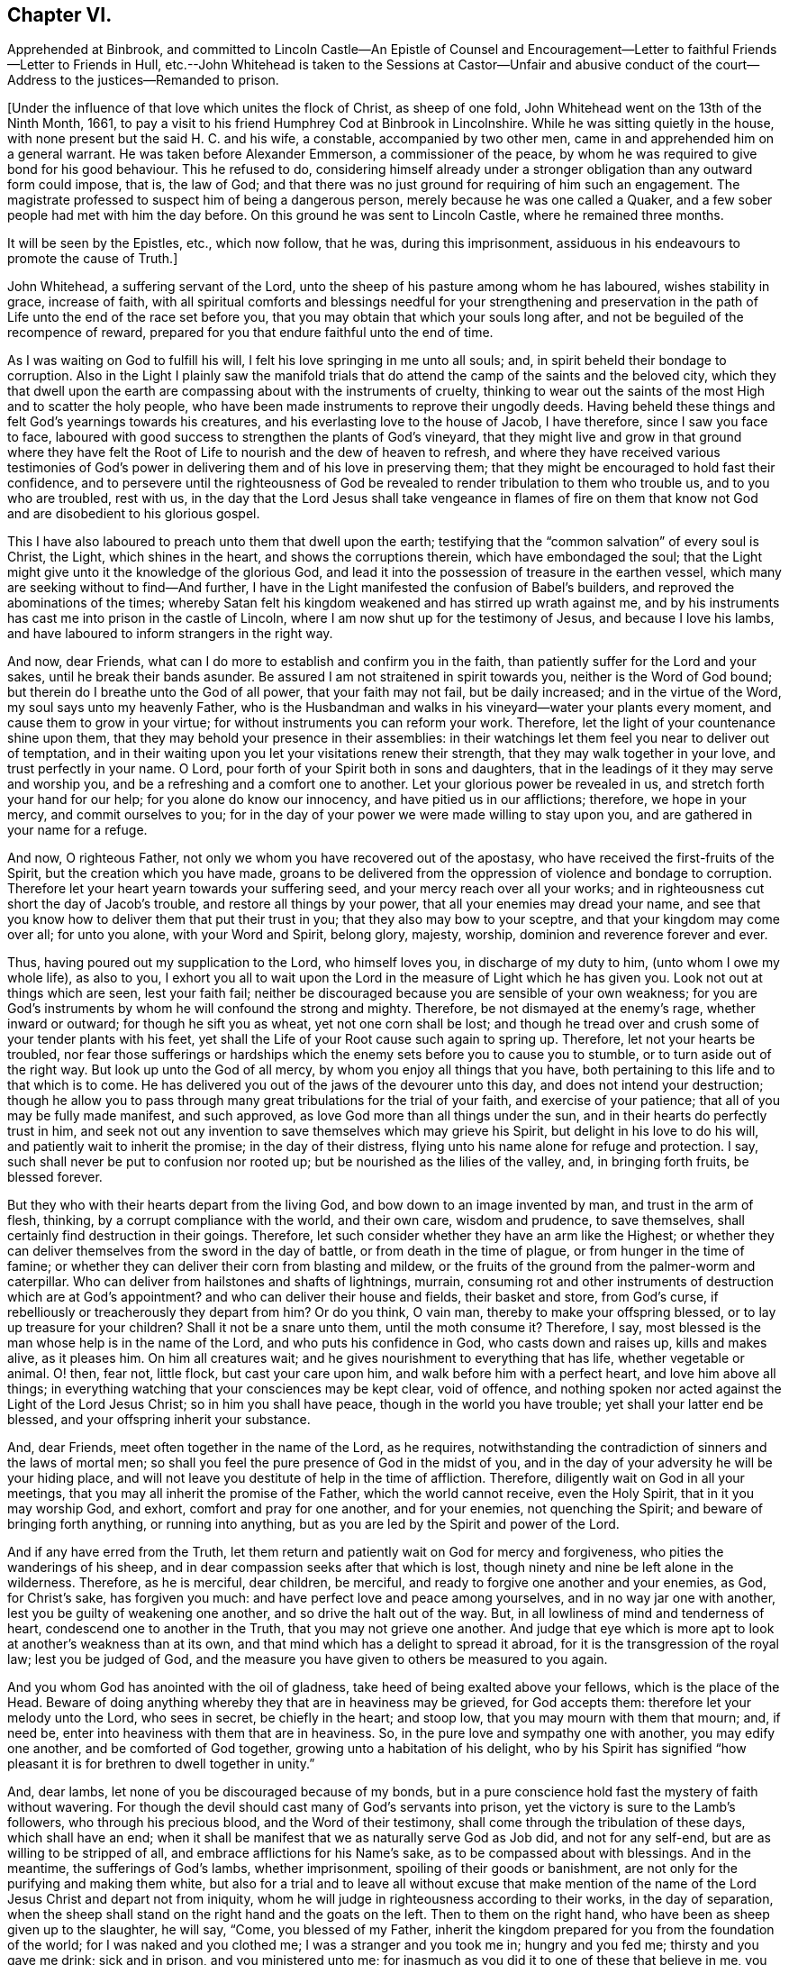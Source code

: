 == Chapter VI.

Apprehended at Binbrook,
and committed to Lincoln Castle--An Epistle of Counsel and Encouragement--Letter
to faithful Friends--Letter to Friends in Hull,
etc.--John Whitehead is taken to the Sessions at Castor--Unfair and abusive
conduct of the court--Address to the justices--Remanded to prison.

+++[+++Under the influence of that love which unites the flock of Christ, as sheep of one fold,
John Whitehead went on the 13th of the Ninth Month, 1661,
to pay a visit to his friend Humphrey Cod at Binbrook in Lincolnshire.
While he was sitting quietly in the house,
with none present but the said H. C. and his wife, a constable,
accompanied by two other men, came in and apprehended him on a general warrant.
He was taken before Alexander Emmerson, a commissioner of the peace,
by whom he was required to give bond for his good behaviour.
This he refused to do,
considering himself already under a stronger obligation
than any outward form could impose,
that is, the law of God;
and that there was no just ground for requiring of him such an engagement.
The magistrate professed to suspect him of being a dangerous person,
merely because he was one called a Quaker,
and a few sober people had met with him the day before.
On this ground he was sent to Lincoln Castle, where he remained three months.

It will be seen by the Epistles, etc., which now follow, that he was,
during this imprisonment, assiduous in his endeavours to promote the cause of Truth.]

John Whitehead, a suffering servant of the Lord,
unto the sheep of his pasture among whom he has laboured, wishes stability in grace,
increase of faith,
with all spiritual comforts and blessings needful for your strengthening and
preservation in the path of Life unto the end of the race set before you,
that you may obtain that which your souls long after,
and not be beguiled of the recompence of reward,
prepared for you that endure faithful unto the end of time.

As I was waiting on God to fulfill his will,
I felt his love springing in me unto all souls; and,
in spirit beheld their bondage to corruption.
Also in the Light I plainly saw the manifold trials that
do attend the camp of the saints and the beloved city,
which they that dwell upon the earth are compassing about with the instruments of cruelty,
thinking to wear out the saints of the most High and to scatter the holy people,
who have been made instruments to reprove their ungodly deeds.
Having beheld these things and felt God`'s yearnings towards his creatures,
and his everlasting love to the house of Jacob, I have therefore,
since I saw you face to face,
laboured with good success to strengthen the plants of God`'s vineyard,
that they might live and grow in that ground where they have felt
the Root of Life to nourish and the dew of heaven to refresh,
and where they have received various testimonies of God`'s
power in delivering them and of his love in preserving them;
that they might be encouraged to hold fast their confidence,
and to persevere until the righteousness of God be revealed
to render tribulation to them who trouble us,
and to you who are troubled, rest with us,
in the day that the Lord Jesus shall take vengeance in flames of fire on them
that know not God and are disobedient to his glorious gospel.

This I have also laboured to preach unto them that dwell upon the earth;
testifying that the "`common salvation`" of every soul is Christ, the Light,
which shines in the heart, and shows the corruptions therein,
which have embondaged the soul;
that the Light might give unto it the knowledge of the glorious God,
and lead it into the possession of treasure in the earthen vessel,
which many are seeking without to find--And further,
I have in the Light manifested the confusion of Babel`'s builders,
and reproved the abominations of the times;
whereby Satan felt his kingdom weakened and has stirred up wrath against me,
and by his instruments has cast me into prison in the castle of Lincoln,
where I am now shut up for the testimony of Jesus, and because I love his lambs,
and have laboured to inform strangers in the right way.

And now, dear Friends, what can I do more to establish and confirm you in the faith,
than patiently suffer for the Lord and your sakes, until he break their bands asunder.
Be assured I am not straitened in spirit towards you, neither is the Word of God bound;
but therein do I breathe unto the God of all power, that your faith may not fail,
but be daily increased; and in the virtue of the Word,
my soul says unto my heavenly Father,
who is the Husbandman and walks in his vineyard--water your plants every moment,
and cause them to grow in your virtue; for without instruments you can reform your work.
Therefore, let the light of your countenance shine upon them,
that they may behold your presence in their assemblies:
in their watchings let them feel you near to deliver out of temptation,
and in their waiting upon you let your visitations renew their strength,
that they may walk together in your love, and trust perfectly in your name.
O Lord, pour forth of your Spirit both in sons and daughters,
that in the leadings of it they may serve and worship you,
and be a refreshing and a comfort one to another.
Let your glorious power be revealed in us, and stretch forth your hand for our help;
for you alone do know our innocency, and have pitied us in our afflictions; therefore,
we hope in your mercy, and commit ourselves to you;
for in the day of your power we were made willing to stay upon you,
and are gathered in your name for a refuge.

And now, O righteous Father, not only we whom you have recovered out of the apostasy,
who have received the first-fruits of the Spirit, but the creation which you have made,
groans to be delivered from the oppression of violence and bondage to corruption.
Therefore let your heart yearn towards your suffering seed,
and your mercy reach over all your works;
and in righteousness cut short the day of Jacob`'s trouble,
and restore all things by your power, that all your enemies may dread your name,
and see that you know how to deliver them that put their trust in you;
that they also may bow to your sceptre, and that your kingdom may come over all;
for unto you alone, with your Word and Spirit, belong glory, majesty, worship,
dominion and reverence forever and ever.

Thus, having poured out my supplication to the Lord, who himself loves you,
in discharge of my duty to him, (unto whom I owe my whole life), as also to you,
I exhort you all to wait upon the Lord in the measure of Light which he has given you.
Look not out at things which are seen, lest your faith fail;
neither be discouraged because you are sensible of your own weakness;
for you are God`'s instruments by whom he will confound the strong and mighty.
Therefore, be not dismayed at the enemy`'s rage, whether inward or outward;
for though he sift you as wheat, yet not one corn shall be lost;
and though he tread over and crush some of your tender plants with his feet,
yet shall the Life of your Root cause such again to spring up.
Therefore, let not your hearts be troubled,
nor fear those sufferings or hardships which the
enemy sets before you to cause you to stumble,
or to turn aside out of the right way.
But look up unto the God of all mercy, by whom you enjoy all things that you have,
both pertaining to this life and to that which is to come.
He has delivered you out of the jaws of the devourer unto this day,
and does not intend your destruction;
though he allow you to pass through many great tribulations for the trial of your faith,
and exercise of your patience; that all of you may be fully made manifest,
and such approved, as love God more than all things under the sun,
and in their hearts do perfectly trust in him,
and seek not out any invention to save themselves which may grieve his Spirit,
but delight in his love to do his will, and patiently wait to inherit the promise;
in the day of their distress, flying unto his name alone for refuge and protection.
I say, such shall never be put to confusion nor rooted up;
but be nourished as the lilies of the valley, and, in bringing forth fruits,
be blessed forever.

But they who with their hearts depart from the living God,
and bow down to an image invented by man, and trust in the arm of flesh, thinking,
by a corrupt compliance with the world, and their own care, wisdom and prudence,
to save themselves, shall certainly find destruction in their goings.
Therefore, let such consider whether they have an arm like the Highest;
or whether they can deliver themselves from the sword in the day of battle,
or from death in the time of plague, or from hunger in the time of famine;
or whether they can deliver their corn from blasting and mildew,
or the fruits of the ground from the palmer-worm and caterpillar.
Who can deliver from hailstones and shafts of lightnings, murrain,
consuming rot and other instruments of destruction which are at God`'s appointment?
and who can deliver their house and fields, their basket and store, from God`'s curse,
if rebelliously or treacherously they depart from him?
Or do you think, O vain man, thereby to make your offspring blessed,
or to lay up treasure for your children?
Shall it not be a snare unto them, until the moth consume it?
Therefore, I say, most blessed is the man whose help is in the name of the Lord,
and who puts his confidence in God, who casts down and raises up, kills and makes alive,
as it pleases him.
On him all creatures wait; and he gives nourishment to everything that has life,
whether vegetable or animal.
O! then, fear not, little flock, but cast your care upon him,
and walk before him with a perfect heart, and love him above all things;
in everything watching that your consciences may be kept clear, void of offence,
and nothing spoken nor acted against the Light of the Lord Jesus Christ;
so in him you shall have peace, though in the world you have trouble;
yet shall your latter end be blessed, and your offspring inherit your substance.

And, dear Friends, meet often together in the name of the Lord, as he requires,
notwithstanding the contradiction of sinners and the laws of mortal men;
so shall you feel the pure presence of God in the midst of you,
and in the day of your adversity he will be your hiding place,
and will not leave you destitute of help in the time of affliction.
Therefore, diligently wait on God in all your meetings,
that you may all inherit the promise of the Father, which the world cannot receive,
even the Holy Spirit, that in it you may worship God, and exhort,
comfort and pray for one another, and for your enemies, not quenching the Spirit;
and beware of bringing forth anything, or running into anything,
but as you are led by the Spirit and power of the Lord.

And if any have erred from the Truth,
let them return and patiently wait on God for mercy and forgiveness,
who pities the wanderings of his sheep,
and in dear compassion seeks after that which is lost,
though ninety and nine be left alone in the wilderness.
Therefore, as he is merciful, dear children, be merciful,
and ready to forgive one another and your enemies, as God, for Christ`'s sake,
has forgiven you much: and have perfect love and peace among yourselves,
and in no way jar one with another, lest you be guilty of weakening one another,
and so drive the halt out of the way.
But, in all lowliness of mind and tenderness of heart,
condescend one to another in the Truth, that you may not grieve one another.
And judge that eye which is more apt to look at another`'s weakness than at its own,
and that mind which has a delight to spread it abroad,
for it is the transgression of the royal law; lest you be judged of God,
and the measure you have given to others be measured to you again.

And you whom God has anointed with the oil of gladness,
take heed of being exalted above your fellows, which is the place of the Head.
Beware of doing anything whereby they that are in heaviness may be grieved,
for God accepts them: therefore let your melody unto the Lord, who sees in secret,
be chiefly in the heart; and stoop low, that you may mourn with them that mourn; and,
if need be, enter into heaviness with them that are in heaviness.
So, in the pure love and sympathy one with another, you may edify one another,
and be comforted of God together, growing unto a habitation of his delight,
who by his Spirit has signified "`how pleasant it
is for brethren to dwell together in unity.`"

And, dear lambs, let none of you be discouraged because of my bonds,
but in a pure conscience hold fast the mystery of faith without wavering.
For though the devil should cast many of God`'s servants into prison,
yet the victory is sure to the Lamb`'s followers, who through his precious blood,
and the Word of their testimony, shall come through the tribulation of these days,
which shall have an end;
when it shall be manifest that we as naturally serve God as Job did,
and not for any self-end, but are as willing to be stripped of all,
and embrace afflictions for his Name`'s sake, as to be compassed about with blessings.
And in the meantime, the sufferings of God`'s lambs, whether imprisonment,
spoiling of their goods or banishment,
are not only for the purifying and making them white,
but also for a trial and to leave all without excuse that make mention
of the name of the Lord Jesus Christ and depart not from iniquity,
whom he will judge in righteousness according to their works, in the day of separation,
when the sheep shall stand on the right hand and the goats on the left.
Then to them on the right hand, who have been as sheep given up to the slaughter,
he will say, "`Come, you blessed of my Father,
inherit the kingdom prepared for you from the foundation of the world;
for I was naked and you clothed me; I was a stranger and you took me in;
hungry and you fed me; thirsty and you gave me drink; sick and in prison,
and you ministered unto me;
for inasmuch as you did it to one of these that believe in me, you did it unto me.`"
But to them on '`his left hand the Lord will say, "`Go, you cursed,
into everlasting fire, prepared for the devil and his angels;
for I was naked and you clothed me not; a stranger and you took me not in;
hungry and you fed me not; thirsty and you gave me no drink;
sick and in prison and you visited me not.`"
But inasmuch as their eyes are without,
and they will not see him afflicted in his people, they will say,
"`When did we see you naked, or a stranger, or hungry, or thirsty, or sick, or in prison,
and did not minister unto you?`"
Then shall our Lord and King say,
"`Inasmuch as you did it not unto the least of these that believe in me,
you did it not unto me.`"
And the righteous shall enter into everlasting life;
but the wicked into everlasting punishment.

John Whitehead.

The first copy of this was written in the Castle of Lincoln, the 22nd of the Ninth Month,
1661.

Let it be carefully copied, and sent to be read in the meetings of Friends,
among whom I have laboured while it was day, having peace,
(in this hour of the world`'s darkness) in which I rest
with all the brethren and Friends that are faithful.

To All Faithful and Upright-Hearted Friends, Both in Bonds and at Liberty;
but more Particularly Those in the Counties of Northampton, Buckingham, Bedford,
Leicester, Hertford and Thereaway.

Dear Brethren And Fellow-sufferers,

From the pure Fountain of Life, a living stream runs towards you all,
of that love which may be better felt in your tender
hearts than can be expressed by me unto you.
For you my soul is truly solicitous unto the living God and Father of all mercy,
who has never left us in all our trials,
that you may in your sufferings be comforted with the glorious light of his countenance,
and have your souls refreshed by the springs of his life,
and your hearts filled with wisdom from above;
that in it you may stand before rulers and governors, and see over all their snares;
and in the innocency and simplicity of that glorious cause wherein we suffer,
stand clear and pure to the glory and praise of God.
He has called us into his marvellous Light, that in it we may walk with him,
till we have finished the testimony he has given us and does give us;
for which my soul says in the Spirit,--let not anything be dear unto us, whether life,
liberty or dearest relations.
Then will our God gird us with strength,
and we shall overcome through the blood of the Lamb, and possess the crown of Life,
prepared for us in that everlasting kingdom, which is not of this world;
to which we are born heirs, who are of the incorruptible Seed,
and have not made any corruptible thing the price of our calling.
So my dear brethren and fellow servants, both in bonds and at liberty,
feeling that your hearts and minds are as mine, given up unto God to fulfill his will,
I am refreshed in you, and do salute you every one in the love of our God,
as if I did name you one by one;
for when it was in my heart to write to some of you in particular,
I was prevented by a feeling of a fresh stream of love to you all, as one body,
knit together in the fellowship of the Spirit of God;
in the comfort of which I lie down with you all, who am

Your brother in the Truth,

John Whitehead.

I shall be glad to hear from any of you, as you are moved and have opportunity;
being prisoner for the Truth`'s sake, in the Castle of Lincoln.

The 17th day of the Tenth Month, 1661.

To Friends in Hull, Holderness, etc.

Dear Friends,

In that ancient love wherein we have lived together many years,
I tenderly salute you all, being in a fresh sense of the Lord`'s power and presence,
which was with us while in humility we waited upon him.
Then great fear was upon us all,
lest we should grieve his Holy Spirit that was manifest in us to profit withal;
and also lest we should give any offence one to another, or to the church of God;
or lay any occasion of stumbling in the way of those whose eyes were upon us.
And I cannot forget how we increased in grace,
and our assemblies were blessed and virtuous,
and the love of God did spring and flow among us in that day,
whereby we were constrained to deny ourselves,
and in tenderness and lowliness condescend one to another,
that the peace of God might be multiplied among us,
by which we are known to be Christ`'s disciples.
Then did the heavenly Jesus descend upon us, and we became as a fruitful garden;
and your faith and love, and godly simplicity were spoken of,
in and among the people of God through many countries;
and you became exemplary to many that were round about you.

But I know that many of that generation are passed away, and their reward is with them,
and you are left behind to carry on the Lord`'s work, and to bear the burden of this day;
which in some respect is easy,
in comparison of that which they have borne who went before you.
Howbeit there is no time, state or place in this world, without trials,
temptations or troubles.
Therefore dear friends, brethren and sisters, I exhort and beseech you all--be watchful;
and keep low in humility, and in the fear of the Lord;
that his peaceable wisdom may guide you,
and his power preserve you out of all the snares of the enemy of your souls,
who lays wait against the dwellings of the righteous, that he may spoil their resting,
and make weak the hands of the Lord`'s workmen and servants.
Oh friends!
I am jealous over you with a godly jealousy, lest you allow your minds to be drawn out,
and lose the first love and humility, faith and fear of God,
which is your armour against the enemy; for he would make a breach among you,
who have been gathered into the love of God, and the heavenly fellowship in his Spirit.
Therefore walk in the light and life of it, that you may both see when good comes,
and embrace it;
and then you will discern all the suggestions of the enemy
which would withdraw your love from God and from one another;
which love is the bond of perfection,
and that which draws from it will lead into self-love and partiality.
From there spring evil surmisings and murmurings one against another,
which if given way to, beget strife and division, confusion and evil works.
These tend to hinder your growth and prosperity in the Truth,
and lay an occasion of stumbling in the way of the simple.

Therefore dear friends, I say unto you once more--keep love in your minds,
and be tender in the fear of the Lord; that his wisdom, which is pure, peaceable,
gentle and easy to be entreated, full of mercy and goodness,
may guide you in all your meetings: so that unity in the Spirit, and bonds of peace,
may be kept inviolable among you, and the wisdom which is from beneath judged down.
For where that rules, it is for itself, and there is striving for mastery,
handling one another with coarse rough hands, contrary to the Apostle`'s doctrine,
who said, "`Be not many masters, for in many things we offend all.`"
Therefore keep to the one thing most needful, the Light of Christ Jesus,
by whom greater truth does come; and therein being exercised,
your hearts and work will be seasoned with love to God and one another;
so will his blessing and peace be among you forever:

Which is the true desire and prayer of your ancient and steadfast friend in the Truth,

John Whitehead.

The 25th day of the Tenth Month, 1661.

+++[+++About two months after John Whitehead`'s commitment to Lincoln Castle,
he was taken to the general Sessions held at Castor.
But, a little before his appearance there, Emmerson, the magistrate,
by whom he was committed, found occasion to relent;
and "`being not well able to come forth to sit on the bench,`"
desired John Whitehead to be brought to his house.
During their interview Emmerson behaved very civilly,
expressed some sorrow for what he had done,
and a desire that John might be set at liberty; but said,
it was not in his power to release him, yet he would do what he could for him.
When John appeared in the court, his hat was taken off by a bailiff;
and so defectively did the magistrates fulfill the duties of their vocation,
as ministers of justice, that some of them undertook, in a scurrilous manner,
to condemn him before he had been heard, or evidence had been given against him.
John Whitehead gives the following account of these proceedings:]

William Broxolm, one of the magistrates on the bench, said he knew me;
and I was one of the veriest rascals in England;
and asked me for sureties for my good behaviour,--to whom I replied,
"`I am not yet convinced of any ill-behaviour.`"
Then he said, that appearing in the court with my head covered was ill-behaviour.
I asked him, whether the law required me to be uncovered, or they only.
He answered, they required it.
Then I told him, as I did not appear covered in contempt of authority,
so I could not uncover in respect of their persons.
He then said, I wrote books against the king and his government:
which accusation I did then, and do now, utterly deny.

William Wray, another of the magistrates, said,
I was the most notorious rogue in all Yorkshire or Lincolnshire,
and had seduced the people; yet he confessed, he had never seen my face before,
but had heard of me.
Then I told them, I could not reasonably hope for justice from their hands,
if they who sat to judge me were my accusers: at which they were silent,
and caused the court order by which I was committed, to be read.
The clerk of the peace asked me what I had to say to it?
I told him I did deny the matter of fact, as it was there charged against me,
and desired that my accusers might appear face to face,
and that I might have liberty to answer for myself.
The clerk said, if I stayed till then, it might be as long as I lived, for aught he knew.

Then a lewd man of the country stood up, and said,
I was one of the chief deluders among the Quakers, and had been at Wintringham,
a village in the north of Lincolnshire.
To him I replied, "`Seeing you accuse me in open court, speak truth;
did you ever see my face, or hear me speak one word, before now?`"
To which he answered, "`No;`" but said I had been often at Wintringham.
I answered, "`If you have no more to say, I hope that is no crime,
to have been at Wintringham.`"
Then one of the justices asked me, what I did at Binbrook?
I answered, that I came in love to visit my friends.
Some other questions they asked, seeking advantage against me,
to which I answered nothing, after the good example of Christ.

Then William Broxolm asked me when I was at church?
I told him, that was not the business now in hand;
but I supposed there was but a small living,
as none of their priests would come and officiate
at the parish church (so called) to which I belonged,
what should I go for?
One of them said, I might go to some other; but I told them the law did not enjoin that,
that I knew of.
Then great fury was in the court against me; some said, "`Away with him!`"
But William Broxolm said,
"`Tender him the oaths of supremacy and allegiance;`" and Edward Aiscough,
another of the justices, asked if I would take them?
I desired liberty to speak, and said to them, "`I do not understand that you have power,
by law, to tender the oath of supremacy to me.`"
Then several of them spoke together, and said, "`Away with him!
Away with him!`"
So I was forthwith taken away, and not permitted to give them any further answer.

Seeing I could not be heard, it came upon me to write these lines following to them,
which were delivered into Edward Aiscough`'s hand,
who said he would read them to the rest of his brethren.

For the King`'s Justices, now sitting at Castor, these.

Friends,--In tender love I send you these lines, that you may consider,
that God beholds you in the seat of judgment.
Therefore be wise, and not rash and hasty in judgment, lest,
by untrue surmises and false reports, you condemn the innocent.
For I am one that fears the Lord, loves the king,
and seeks the peace of the land of my nativity,
and therefore ought to have the benefit of the wholesome laws to which I was horn,
that will no man to accuse himself; neither take any man`'s life, limb,
liberty or estate, but by judgment of his peers.
Therefore let me have a fair trial; and if I be found guilty of these things,
whereof in wrath I have been accused, or if any wicked lewdness, rebellion,
or treachery be found in me, let the law that is just, pass upon me:
but if I be innocent, why should snares be laid for my feet,
or I be crushed by a high hand, and denied my liberty, under specious pretences?

O remember! did not the heathen rage?
And was not Cain wroth with his brother, and slew him?
And did not the unbelieving Jews resist and evilly entreat God`'s servants,
under the name of ringleaders of a dangerous sect, that turned the world upside down?
etc. And will you follow their steps?
Surely my soul laments to see Englishmen, that profess Christianity,
so fierce one against another; and my heart does pray unto God,
that we may not be devoured one of another.
O! then let us follow that which makes for peace,
and not unrighteously judge one another;
for both you and I must appear before the judgment seat of Christ,
who will not respect persons, but will justify the innocent, and condemn the guilty.
Therefore be noble and righteous in judgment, and consider what evil I am guilty of;
except it be a crime to no one that fears God, and trembles at his Word,
whom men in scorn call a Quaker; and if that be the fact whereof I am accused,
then I do ingenuously confess, that in that way which evil men call heresy,
do I worship the God of my fathers,
believing those things that are written in the Scriptures of Truth.

So I rest in love, your friend, and shall have peace with God,
however you shall dispose of me; believing that the more we are afflicted,
the more we shall increase and grow.

John Whitehead.

The 15th day of the Eleventh Month, 1661.

Notwithstanding what I here proposed to them,
and although none appeared against me that did or could
justly charge me with the breach of any known law,
they passed an order, wherein they accused me of being a person of dangerous principles,
that in contempt of the king`'s laws drew persons together in unlawful conventicles;
that I refused to give an account of my abode and business in these parts,
and denied the oaths of supremacy and allegiance, tendered to me;
and refused to give security for my good behaviour;
and therefore they commanded the sheriff to convey me to the Castle of Lincoln,
there to be kept till I should willingly do the same.

All these accusations are false but the last;
and I could not give security for my good behaviour, for these reasons: First,
Because I was never legally convicted to be of evil behaviour.--Secondly,
Because I am inwardly bound, by the righteous law of God,
to behave myself well towards all men.--Thirdly,
Because I have given no just cause of suspicion, by threatening, or otherwise,
for which it may be required.--Fourthly, Because I have already subscribed, by promise,
with my hand, and in the presence of authority, engaged fidelity to the king,
and a peaceable deportment in the land of my nativity:
which word of promise does more engage me than any bond can do:
for my word is as my life, and to break it would be a wounding to my very life and soul:
but the breach of a bond in a sum of money, would be but the loss of the sum,
which is of small value to me in comparison of my word:
therefore I cannot undervalue the greater, by giving the less.

So all these things considered, the judicious reader may observe,
whether they do not now, as in the days of the ancient prophets,
men of corrupt minds did, turn judgment backward into the gall of bitterness,
and cause justice to stand afar off; so that truth falls in the streets,
and equity cannot enter; but he that departs from iniquity makes himself a prey.
But surely the Lord sees it, and is displeased,
and will not always allow the apple of his eye to be touched by the rough hands of Esau;
neither will he forever bear the bruises of his plants,
nor always allow his children to be a prey and spoil to their enemies;
but his arm shall bring salvation, and his righteous hand sustain us,
till he clothe himself with the garment of vengeance, and put on zeal as a cloak,
wherein he will give to everyone a recompence according to their works.
Therefore does my heart submit to his will; for unto him I do commit my cause,
who will judge righteously.

Yet my soul is poured forth unto him, that he may pity those that afflict us,
and remember that they know not what they do.
For when they persecute your servants, O Lord! they think they do you good service;
therefore lay not their sin to their charge; but open their eyes,
and show them your salvation.
And in mercy remember me with all your suffering lambs; and uphold us by your power,
till we have finished our testimony,
to the glory of your name throughout all ages forever.
